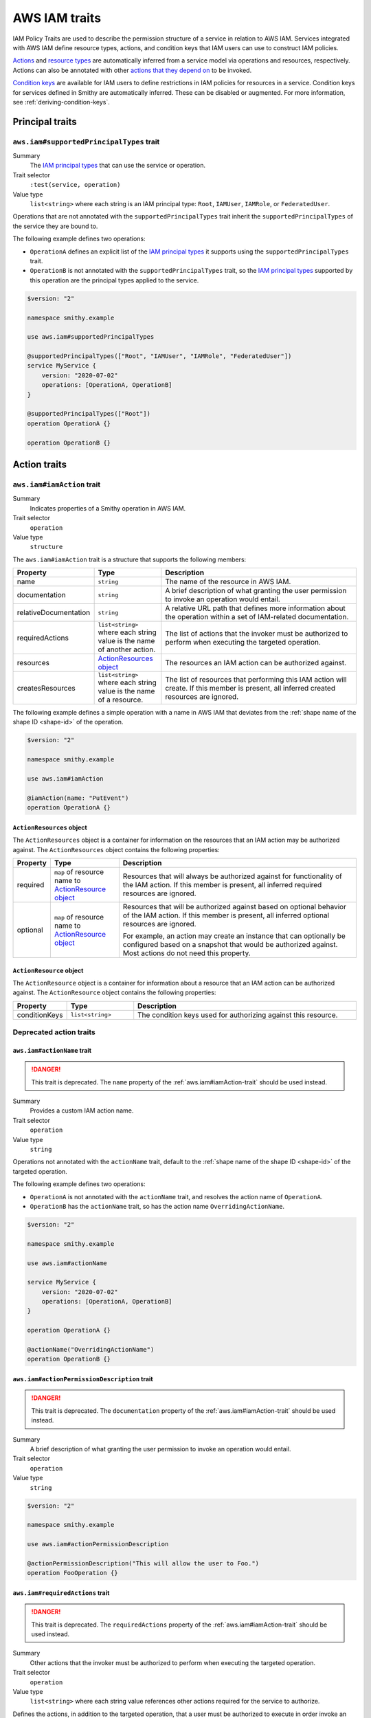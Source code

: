 .. _aws-iam_traits:

==============
AWS IAM traits
==============

IAM Policy Traits are used to describe the permission structure of a service
in relation to AWS IAM. Services integrated with AWS IAM define resource types,
actions, and condition keys that IAM users can use to construct IAM policies.

`Actions`_ and `resource types`_ are automatically inferred from a service
model via operations and resources, respectively. Actions can also be annotated
with other `actions that they depend on`_ to be invoked.

`Condition keys`_ are available for IAM users to define restrictions in IAM
policies for resources in a service. Condition keys for services defined in
Smithy are automatically inferred. These can be disabled or augmented. For
more information, see :ref:`deriving-condition-keys`.


.. _aws-iam_traits-principal:

----------------
Principal traits
----------------

.. smithy-trait:: aws.iam#supportedPrincipalTypes
.. _aws.iam#supportedPrincipalTypes-trait:

``aws.iam#supportedPrincipalTypes`` trait
=========================================

Summary
    The `IAM principal types`_ that can use the service or operation.
Trait selector
    ``:test(service, operation)``
Value type
    ``list<string>`` where each string is an IAM principal type: ``Root``,
    ``IAMUser``, ``IAMRole``, or ``FederatedUser``.

Operations that are not annotated with the ``supportedPrincipalTypes`` trait
inherit the ``supportedPrincipalTypes`` of the service they are bound to.

The following example defines two operations:

* ``OperationA`` defines an explicit list of the `IAM principal types`_ it
  supports using the ``supportedPrincipalTypes`` trait.
* ``OperationB`` is not annotated with the ``supportedPrincipalTypes`` trait,
  so the `IAM principal types`_ supported by this operation are the principal
  types applied to the service.

.. code-block:: smithy

    $version: "2"

    namespace smithy.example

    use aws.iam#supportedPrincipalTypes

    @supportedPrincipalTypes(["Root", "IAMUser", "IAMRole", "FederatedUser"])
    service MyService {
        version: "2020-07-02"
        operations: [OperationA, OperationB]
    }

    @supportedPrincipalTypes(["Root"])
    operation OperationA {}

    operation OperationB {}


.. _aws-iam_traits-actions:

-------------
Action traits
-------------

.. smithy-trait:: aws.iam#iamAction
.. _aws.iam#iamAction-trait:

``aws.iam#iamAction`` trait
===========================

Summary
    Indicates properties of a Smithy operation in AWS IAM.
Trait selector
    ``operation``
Value type
    ``structure``

The ``aws.iam#iamAction`` trait is a structure that supports the following
members:

.. list-table::
    :header-rows: 1
    :widths:  10 20 70

    * - Property
      - Type
      - Description
    * - name
      - ``string``
      - The name of the resource in AWS IAM.
    * - documentation
      - ``string``
      - A brief description of what granting the user permission to invoke an
        operation would entail.
    * - relativeDocumentation
      - ``string``
      - A relative URL path that defines more information about the operation
        within a set of IAM-related documentation.
    * - requiredActions
      - ``list<string>`` where each string value is the name of another action.
      - The list of actions that the invoker must be authorized to perform when
        executing the targeted operation.
    * - resources
      - `ActionResources object`_
      - The resources an IAM action can be authorized against.
    * - createsResources
      - ``list<string>`` where each string value is the name of a resource.
      - The list of resources that performing this IAM action will create. If
        this member is present, all inferred created resources are ignored.

The following example defines a simple operation with a name in AWS IAM that
deviates from the :ref:`shape name of the shape ID <shape-id>` of the operation.

.. code-block:: smithy

    $version: "2"

    namespace smithy.example

    use aws.iam#iamAction

    @iamAction(name: "PutEvent")
    operation OperationA {}


.. _aws.iam#iamAction-trait-ActionResources:

``ActionResources`` object
--------------------------

The ``ActionResources`` object is a container for information on the resources
that an IAM action may be authorized against. The ``ActionResources`` object
contains the following properties:

.. list-table::
    :header-rows: 1
    :widths: 10 20 70

    * - Property
      - Type
      - Description
    * - required
      - ``map`` of resource name to `ActionResource object`_
      - Resources that will always be authorized against for functionality of
        the IAM action. If this member is present, all inferred required
        resources are ignored.
    * - optional
      - ``map`` of resource name to `ActionResource object`_
      - Resources that will be authorized against based on optional behavior of
        the IAM action. If this member is present, all inferred optional
        resources are ignored.

        For example, an action may create an instance that can optionally be
        configured based on a snapshot that would be authorized against. Most
        actions do not need this property.


.. _aws.iam#iamAction-trait-ActionResource:

``ActionResource`` object
-------------------------

The ``ActionResource`` object is a container for information about a resource
that an IAM action can be authorized against. The ``ActionResource`` object
contains the following properties:

.. list-table::
    :header-rows: 1
    :widths: 10 20 70

    * - Property
      - Type
      - Description
    * - conditionKeys
      - ``list<string>``
      - The condition keys used for authorizing against this resource.


.. _aws-iam_traits-actions-deprecated-traits:

Deprecated action traits
========================

.. smithy-trait:: aws.iam#actionName
.. _aws.iam#actionName-trait:

``aws.iam#actionName`` trait
----------------------------

.. danger::
    This trait is deprecated. The ``name`` property of the
    :ref:`aws.iam#iamAction-trait` should be used instead.

Summary
    Provides a custom IAM action name.
Trait selector
    ``operation``
Value type
    ``string``

Operations not annotated with the ``actionName`` trait, default to the
:ref:`shape name of the shape ID <shape-id>` of the targeted operation.

The following example defines two operations:

* ``OperationA`` is not annotated with the ``actionName`` trait, and
  resolves the action name of ``OperationA``.
* ``OperationB`` has the ``actionName`` trait, so has the action
  name ``OverridingActionName``.

.. code-block:: smithy

    $version: "2"

    namespace smithy.example

    use aws.iam#actionName

    service MyService {
        version: "2020-07-02"
        operations: [OperationA, OperationB]
    }

    operation OperationA {}

    @actionName("OverridingActionName")
    operation OperationB {}

.. smithy-trait:: aws.iam#actionPermissionDescription
.. _aws.iam#actionPermissionDescription-trait:

``aws.iam#actionPermissionDescription`` trait
---------------------------------------------

.. danger::
    This trait is deprecated. The ``documentation`` property of the
    :ref:`aws.iam#iamAction-trait` should be used instead.

Summary
    A brief description of what granting the user permission to invoke an
    operation would entail.
Trait selector
    ``operation``
Value type
    ``string``

.. code-block:: smithy

    $version: "2"

    namespace smithy.example

    use aws.iam#actionPermissionDescription

    @actionPermissionDescription("This will allow the user to Foo.")
    operation FooOperation {}


.. smithy-trait:: aws.iam#requiredActions
.. _aws.iam#requiredActions-trait:

``aws.iam#requiredActions`` trait
---------------------------------

.. danger::
    This trait is deprecated. The ``requiredActions`` property of the
    :ref:`aws.iam#iamAction-trait` should be used instead.

Summary
    Other actions that the invoker must be authorized to perform when
    executing the targeted operation.
Trait selector
    ``operation``
Value type
    ``list<string>`` where each string value references other actions
    required for the service to authorize.

Defines the actions, in addition to the targeted operation, that a user must
be authorized to execute in order invoke an operation. The following example
indicates that, in order to invoke the ``MyOperation`` operation, the invoker
must also be authorized to execute the ``otherservice:OtherOperation``
operation for it to complete successfully.

.. code-block:: smithy

    $version: "2"

    namespace smithy.example

    use aws.api#service
    use aws.iam#requiredActions

    @service(sdkId: "My Value", arnNamespace: "myservice")
    service MyService {
        version: "2017-02-11"
        resources: [MyResource]
    }

    resource MyResource {
        identifiers: {foo: String}
        operations: [MyOperation]
    }

    @requiredActions(["otherservice:OtherOperation"])
    operation MyOperation {}

.. _aws-iam_traits-resources:

---------------
Resource Traits
---------------

.. smithy-trait:: aws.iam#iamResource
.. _aws.iam#iamResource-trait:

``aws.iam#iamResource`` trait
=============================

Summary
    Indicates properties of a Smithy resource in AWS IAM.
Trait selector
    ``resource``
Value type
    ``structure``

The ``aws.iam#iamResource`` trait is a structure that supports the following
members:

.. list-table::
    :header-rows: 1
    :widths:  10 20 70

    * - Property
      - Type
      - Description
    * - name
      - ``string``
      - The name of the resource in AWS IAM.
    * - relativeDocumentation
      - ``string``
      - A relative URL path that defines more information about the resource
        within a set of IAM-related documentation.
    * - disableConditionKeyInheritance
      - ``boolean``
      - When set to ``true``, decouples this IAM resource's condition keys from
        those of its parent resource(s). This can be used in combination with
        the :ref:`aws.iam#conditionKeys-trait` trait to isolate a resource's
        condition keys from those of its parent(s).

The following example defines a simple resource with a name in AWS IAM that
deviates from the :ref:`shape name of the shape ID <shape-id>` of the resource.

.. code-block:: smithy

    $version: "2"

    namespace smithy.example

    use aws.iam#iamResource

    @iamResource(name: "super")
    resource SuperResource {
        identifiers: {
            superId: String,
        }
    }



.. _aws-iam_traits-condition-keys:

--------------------
Condition key traits
--------------------

.. smithy-trait:: aws.iam#defineConditionKeys
.. _aws.iam#defineConditionKeys-trait:

``aws.iam#defineConditionKeys`` trait
=====================================

Summary
    Defines the set of condition keys that appear within a service in
    addition to :ref:`inferred <deriving-condition-keys>` and global condition
    keys.
Trait selector
    ``service``
Value type
    ``map`` of IAM identifiers to condition key ``structure``

The ``aws.iam#defineConditionKeys`` trait defines additional condition keys
that appear within a service. Keys in the map must be valid IAM identifiers,
meaning they must adhere to the following regular expression:
``"^([A-Za-z0-9][A-Za-z0-9-\\.]{0,62}:[^:]+)$"``.
Each condition key structure supports the following members:

.. list-table::
    :header-rows: 1
    :widths: 10 10 80

    * - Property
      - Type
      - Description
    * - type
      - ``string``
      - **Required**. The type of contents of the condition key. The type must
        be one of: ``ARN``, ``Binary``, ``Bool``, ``Date``, ``IPAddress``,
        ``Numeric``, ``String``, ``ArrayOfARN``, ``ArrayOfBinary``,
        ``ArrayOfBool``, ``ArrayOfDate``, ``ArrayOfIPAddress``,
        ``ArrayOfNumeric``, ``ArrayOfString``. See :ref:`condition-key-types`
        for more information.
    * - documentation
      - ``string``
      - Defines documentation about the condition key.
    * - externalDocumentation
      - ``string``
      - A valid URL that defines more information about the condition key.
    * - relativeDocumentation
      - ``string``
      - A relative URL path that defines more information about the condition key
        within a set of IAM-related documentation.
    * - required
      - ``boolean``
      - Defines whether a service resolved condition key is required. Not 
        applicable to request resolved condition keys, as the native 
        :ref:`required-trait` trait must be used on the field directly.

.. code-block:: smithy

    $version: "2"

    namespace smithy.example

    use aws.api#service
    use aws.iam#defineConditionKeys

    @service(sdkId: "My Value", arnNamespace: "myservice")
    @defineConditionKeys(
        "myservice:Bar": {
            type: "String"
            documentation: "The Bar string"
            externalDocumentation: "http://example.com"
        },
        "myservice:Baz": {
            type: "String"
            documentation: "The Baz string"
            externalDocumentation: "http://baz.com"
            required: true
        }
    )
    service MyService {
        version: "2017-02-11"
        resources: [MyResource]
    }

.. note::

    Condition keys that refer to global ``"aws:*"`` keys are allowed to not be
    defined on the service.



.. smithy-trait:: aws.iam#conditionKeys
.. _aws.iam#conditionKeys-trait:

``aws.iam#conditionKeys`` trait
===============================

Summary
    Applies condition keys, by name, to a resource or operation.
Trait selector
    ``:test(resource, operation)``
Value type
    ``list<string>``

Condition keys derived automatically can be applied to a resource or operation
explicitly. Condition keys applied this way MUST be either :ref:`inferred <deriving-condition-keys>`
or explicitly defined via the :ref:`aws.iam#defineConditionKeys-trait` trait.

The following example's ``MyResource`` resource has the
``myservice:MyResourceFoo`` and  ``myservice:Bar`` condition keys. The
``MyOperation`` operation has the ``aws:region`` condition key.

.. code-block:: smithy

    $version: "2"

    namespace smithy.example

    use aws.api#service
    use aws.iam#definedContextKeys
    use aws.iam#conditionKeys

    @service(sdkId: "My Value", arnNamespace: "myservice")
    @defineConditionKeys("myservice:Bar": { type: "String" })
    service MyService {
        version: "2017-02-11"
        resources: [MyResource]
    }

    @conditionKeys(["myservice:Bar"])
    resource MyResource {
        identifiers: {foo: String}
        operations: [MyOperation]
    }

    @conditionKeys(["aws:region"])
    operation MyOperation {}

.. note::

    Condition keys that refer to global ``"aws:*"`` keys can be referenced
    without being defined on the service.



.. smithy-trait:: aws.iam#serviceResolvedConditionKeys
.. _aws.iam#serviceResolvedConditionKeys-trait:

``aws.iam#serviceResolvedConditionKeys`` trait
==============================================

Summary
    Specifies the list of IAM condition keys which must be resolved by the
    service, as opposed to the value being pulled from the request.
Trait selector
    ``service``
Value type
    ``list<string>``

All condition keys defined with the ``serviceResolvedConditionKeys`` trait
MUST also be defined via the :ref:`aws.iam#defineConditionKeys-trait` trait.
:ref:`Inferred resource condition keys <deriving-condition-keys>` MUST NOT be
included with the ``serviceResolvedConditionKeys`` trait.

The following example defines two service-specific condition keys:

* ``myservice:ActionContextKey1`` is expected to be resolved by the service.
* ``myservice:ActionContextKey2`` is expected to be pulled from the request.

.. code-block:: smithy

    $version: "2"

    namespace smithy.example

    @defineConditionKeys(
        "myservice:ActionContextKey1": { type: "String" },
        "myservice:ActionContextKey2": { type: "String" }
    )
    @serviceResolvedConditionKeys(["myservice:ActionContextKey1"])
    @service(sdkId: "My Value", arnNamespace: "myservice")
    service MyService {
        version: "2018-05-10"
    }


.. smithy-trait:: aws.iam#conditionKeyValue
.. _aws.iam#conditionKeyValue-trait:

``aws.iam#conditionKeyValue`` trait
===================================

Summary
    Uses the associated member’s value for the specified condition key.
Trait selector
    ``member``
Value type
    ``string``

Members not annotated with the ``conditionKeyValue`` trait, default to the
:ref:`shape name of the shape ID <shape-id>` of the targeted member. All
condition keys defined with the ``conditionKeyValue`` trait MUST also be
defined via the :ref:`aws.iam#defineConditionKeys-trait` trait.

In the input shape for ``OperationA``, the trait ``conditionKeyValue``
explicitly binds ``ActionContextKey1`` to the field ``key``.

.. code-block:: smithy

    $version: "2"

    namespace smithy.example

    @defineConditionKeys(
        "myservice:ActionContextKey1": { type: "String" }
    )
    @service(sdkId: "My Value", arnNamespace: "myservice")
    service MyService {
        version: "2020-07-02"
        operations: [OperationA]
    }

    @conditionKeys(["myservice:ActionContextKey1"])
    operation OperationA {
        input := {
            @conditionKeyValue("ActionContextKey1")
            key: String
        }
        output := {
            out: String
        }
    }


.. smithy-trait:: aws.iam#disableConditionKeyInference
.. _aws.iam#disableConditionKeyInference-trait:

``aws.iam#disableConditionKeyInference`` trait
==============================================

Summary
    Declares that the condition keys of a resource should not be
    :ref:`inferred <deriving-condition-keys>`.
Trait selector
    ``:test(service, resource)``
Value type
    Annotation trait

When a service is marked with the ``aws.iam#disableConditionKeyInference``
trait, all the resources bound to the service will not have condition
keys automatically inferred from its identifiers and the identifiers
of its ancestors.

The following example shows resources ``MyResource1`` and ``MyResource2``
have had condition key inference disabled because they are bound to a
service marked with ``aws.iam#disableConditionKeyInference`` trait.

.. code-block:: smithy

    $version: "2"

    namespace smithy.example

    use aws.api#service
    use aws.iam#disableConditionKeyInference

    @service(sdkId: "My Value", arnNamespace: "myservice")
    @disableConditionKeyInference
    service MyService {
        version: "2017-02-11"
        resources: [MyResource1, MyResource2]
    }

    resource MyResource1 {
        identifiers: {
            foo: String
        }
    }

    resource MyResource2 {
        identifiers: {
            foo: String
        }
    }

A resource marked with the ``aws.iam#disableConditionKeyInference`` trait will
not have its condition keys automatically inferred from its identifiers and
the identifiers of its ancestors. if present.

The following example shows a resource, ``MyResource``, that has condition key
inference disabled.

.. code-block:: smithy

    $version: "2"

    namespace smithy.example

    use aws.api#service
    use aws.iam#disableConditionKeyInference

    @service(sdkId: "My Value", arnNamespace: "myservice")
    service MyService {
        version: "2017-02-11"
        resources: [MyResource]
    }

    @disableConditionKeyInference
    resource MyResource {
        identifiers: {
            foo: String
            bar: String
        }
    }


.. _condition-key-types:

Condition Key Types
=======================

The following table describes the available types a condition key can have.
Condition keys in IAM policies can be evaluated with `condition operators`_.

.. list-table::
    :header-rows: 1
    :widths: 20 80

    * - Type
      - Description
    * - ``ARN``
      - A String type that contains an `Amazon Resource Name (ARN)`_.
    * - ``Binary``
      - A String type that contains base-64 encoded binary data.
    * - ``Bool``
      - A general boolean type.
    * - ``Date``
      - A String type that conforms to the ``datetime`` profile of `ISO 8601`_.
    * - ``IPAddress``
      - A String type that conforms to :rfc:`4632`.
    * - ``Numeric``
      - A general type for integers and floats.
    * - ``String``
      - A general string type.
    * - ``ArrayOfARN``
      - An unordered list of ARN types.
    * - ``ArrayOfBinary``
      - An unordered list of Binary types.
    * - ``ArrayOfBool``
      - An unordered list of Bool types.
    * - ``ArrayOfDate``
      - An unordered list of Date types.
    * - ``ArrayOfIPAddress``
      - An unordered list of IPAddress types.
    * - ``ArrayOfNumeric``
      - An unordered list of Numeric types.
    * - ``ArrayOfString``
      - An unordered list of String types.

.. _deriving-condition-keys:

Deriving condition keys
=======================

Smithy will automatically derive condition key information for a service, as
well as its resources and operations.

A resource's condition keys include those that are inferred from their
identifiers, including the resource's ancestors, and those applied via the
:ref:`aws.iam#conditionKeys-trait` trait. Condition keys for resource
identifiers are automatically inferred unless explicitly configured not to via
the :ref:`aws.iam#disableConditionKeyInference-trait` trait.

An action's condition keys, including for actions for operations bound to
resources, are only derived from those applied via the :ref:`aws.iam#conditionKeys-trait`
trait.

Given the following model,

.. code-block:: smithy

    $version: "2"

    namespace smithy.example

    use aws.api#service
    use aws.iam#defineConditionKeys
    use aws.iam#conditionKeys
    use aws.iam#iamResource

    @service(sdkId: "My Value", arnNamespace: "myservice")
    @defineConditionKeys("myservice:Bar": { type: "String" })
    service MyService {
        version: "2017-02-11"
        resources: [MyResource]
    }

    @conditionKeys(["myservice:Bar"])
    resource MyResource {
        identifiers: {foo: String}
        operations: [MyOperation]
        resources: [MyInnerResource, MyDetachedResource, MyCustomResource]
    }

    @iamResource(name: "InnerResource")
    resource MyInnerResource {
        identifiers: {yum: String}
    }

    @disableConditionKeyInference
    @iamResource(disableConditionKeyInheritance: true)
    resource MyDetachedResource {
        identifiers: {yum: String}
    }

    @disableConditionKeyInference
    @iamResource(disableConditionKeyInheritance: true)
    @conditionKeys(["aws:region"])
    resource MyCustomResource {
        identifiers: {yum: String}
    }

    @conditionKeys(["aws:region"])
    operation MyOperation {}

The computed condition keys for the service are:

.. list-table::
    :header-rows: 1
    :widths: 20 80

    * - Name
      - Condition Keys
    * - ``MyResource``
      -
          * ``myservice:MyResourceFoo``
          * ``myservice:Bar``
    * - ``InnerResource``
      -
          * ``myservice:MyResourceFoo``
          * ``myservice:Bar``
          * ``myservice:InnerResourceYum``
    * - ``MyDetachedResource``
      - None
    * - ``MyCustomResource``
      -
          * ``aws:region``
    * - ``MyOperation``
      -
          * ``aws:region``

.. _AWS Identity and Access Management: https://aws.amazon.com/iam/
.. _Condition keys: https://docs.aws.amazon.com/IAM/latest/UserGuide/reference_policies_condition-keys.html
.. _Actions: https://docs.aws.amazon.com/IAM/latest/UserGuide/reference_policies_elements_action.html
.. _resource types: https://docs.aws.amazon.com/IAM/latest/UserGuide/reference_policies_elements_resource.html
.. _actions that they depend on: https://docs.aws.amazon.com/IAM/latest/UserGuide/reference_policies_actions-resources-contextkeys.html
.. _condition operators: https://docs.aws.amazon.com/IAM/latest/UserGuide/reference_policies_elements_condition_operators.html
.. _Amazon Resource Name (ARN): https://docs.aws.amazon.com/general/latest/gr/aws-arns-and-namespaces.html
.. _ISO 8601: http://www.w3.org/TR/NOTE-datetime
.. _IAM principal types: https://docs.aws.amazon.com/IAM/latest/UserGuide/reference_policies_elements_principal.html
